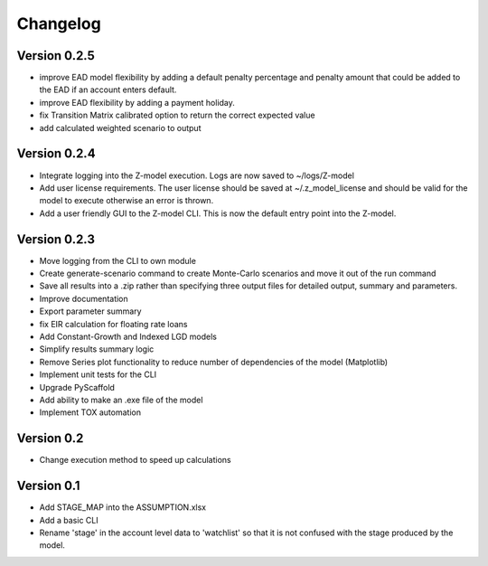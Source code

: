 =========
Changelog
=========

Version 0.2.5
=============
- improve EAD model flexibility by adding a default penalty percentage and penalty amount that could be added to the
  EAD if an account enters default.
- improve EAD flexibility by adding a payment holiday.
- fix Transition Matrix calibrated option to return the correct expected value
- add calculated weighted scenario to output

Version 0.2.4
=============

- Integrate logging into the Z-model execution. Logs are now saved to ~/logs/Z-model
- Add user license requirements. The user license should be saved at ~/.z_model_license and should be valid for the
  model to execute otherwise an error is thrown.
- Add a user friendly GUI to the Z-model CLI. This is now the default entry point into the Z-model.

Version 0.2.3
=============

- Move logging from the CLI to own module
- Create generate-scenario command to create Monte-Carlo scenarios and move it out of the run command
- Save all results into a .zip rather than specifying three output files for detailed output, summary and parameters.
- Improve documentation
- Export parameter summary
- fix EIR calculation for floating rate loans
- Add Constant-Growth and Indexed LGD models
- Simplify results summary logic
- Remove Series plot functionality to reduce number of dependencies of the model (Matplotlib)
- Implement unit tests for the CLI
- Upgrade PyScaffold
- Add ability to make an .exe file of the model
- Implement TOX automation

Version 0.2
===========

- Change execution method to speed up calculations

Version 0.1
===========

- Add STAGE_MAP into the ASSUMPTION.xlsx
- Add a basic CLI
- Rename 'stage' in the account level data to 'watchlist' so that it is not confused with the stage produced by the model.
